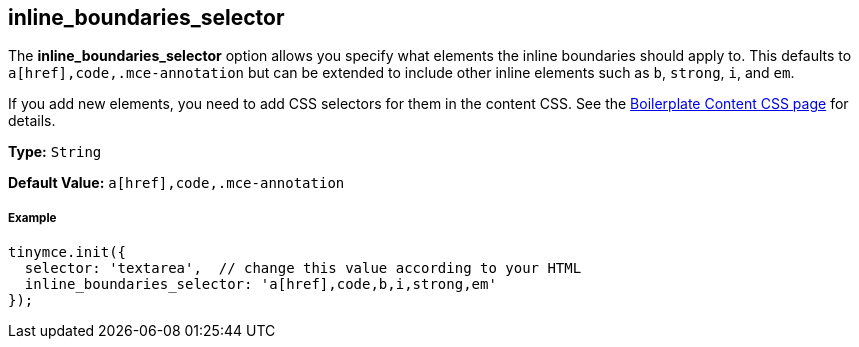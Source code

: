 [[inline_boundaries_selector]]
== inline_boundaries_selector

The *inline_boundaries_selector* option allows you specify what elements the inline boundaries should apply to. This defaults to `a[href],code,.mce-annotation` but can be extended to include other inline elements such as `b`, `strong`, `i`, and `em`.

If you add new elements, you need to add CSS selectors for them in the content CSS. See the link:{rootDir}advanced/boilerplate-content-css.html[Boilerplate Content CSS page] for details.

*Type:* `String`

*Default Value:* `a[href],code,.mce-annotation`

[discrete#example]
===== Example

[source,js]
----
tinymce.init({
  selector: 'textarea',  // change this value according to your HTML
  inline_boundaries_selector: 'a[href],code,b,i,strong,em'
});
----
